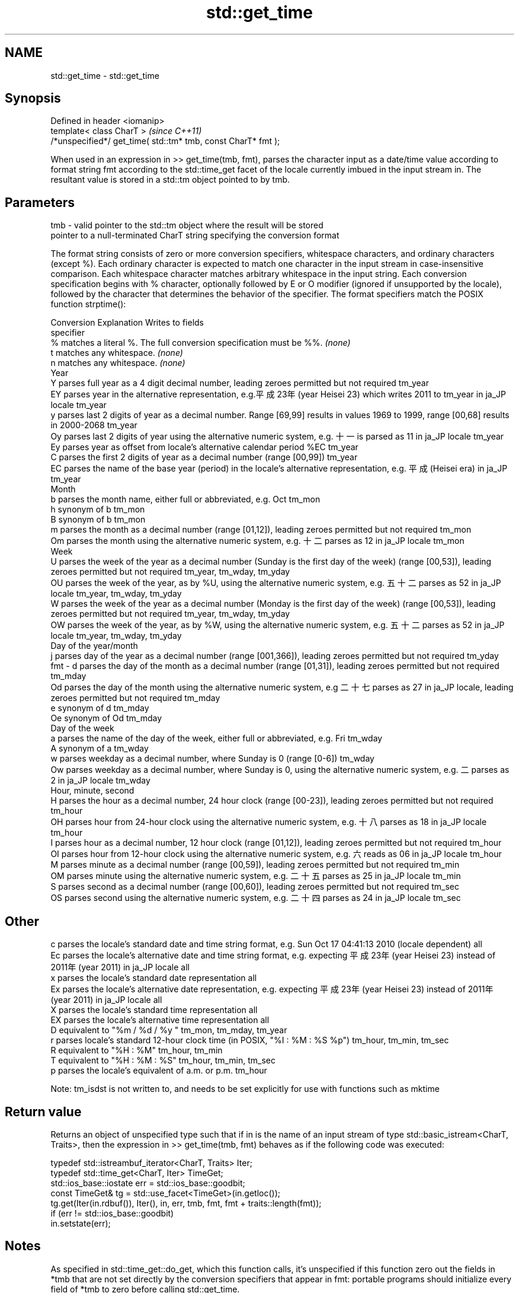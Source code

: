 .TH std::get_time 3 "2020.03.24" "http://cppreference.com" "C++ Standard Libary"
.SH NAME
std::get_time \- std::get_time

.SH Synopsis
   Defined in header <iomanip>
   template< class CharT >                                      \fI(since C++11)\fP
   /*unspecified*/ get_time( std::tm* tmb, const CharT* fmt );

   When used in an expression in >> get_time(tmb, fmt), parses the character input as a date/time value according to format string fmt according to the std::time_get facet of the locale currently imbued in the input stream in. The resultant value is stored in a std::tm object pointed to by tmb.

.SH Parameters

   tmb - valid pointer to the std::tm object where the result will be stored
         pointer to a null-terminated CharT string specifying the conversion format

         The format string consists of zero or more conversion specifiers, whitespace characters, and ordinary characters (except %). Each ordinary character is expected to match one character in the input stream in case-insensitive comparison. Each whitespace character matches arbitrary whitespace in the input string. Each conversion specification begins with % character, optionally followed by E or O modifier (ignored if unsupported by the locale), followed by the character that determines the behavior of the specifier. The format specifiers match the POSIX function strptime():

         Conversion                                                                     Explanation                                                                          Writes to fields
         specifier
             %      matches a literal %. The full conversion specification must be %%.                                                                                   \fI(none)\fP
             t      matches any whitespace.                                                                                                                              \fI(none)\fP
             n      matches any whitespace.                                                                                                                              \fI(none)\fP
                                                                                                   Year
             Y      parses full year as a 4 digit decimal number, leading zeroes permitted but not required                                                              tm_year
             EY     parses year in the alternative representation, e.g.平成23年 (year Heisei 23) which writes 2011 to tm_year in ja_JP locale                            tm_year
             y      parses last 2 digits of year as a decimal number. Range [69,99] results in values 1969 to 1999, range [00,68] results in 2000-2068                   tm_year
             Oy     parses last 2 digits of year using the alternative numeric system, e.g. 十一 is parsed as 11 in ja_JP locale                                         tm_year
             Ey     parses year as offset from locale's alternative calendar period %EC                                                                                  tm_year
             C      parses the first 2 digits of year as a decimal number (range [00,99])                                                                                tm_year
             EC     parses the name of the base year (period) in the locale's alternative representation, e.g. 平成 (Heisei era) in ja_JP                                tm_year
                                                                                                   Month
             b      parses the month name, either full or abbreviated, e.g. Oct                                                                                          tm_mon
             h      synonym of b                                                                                                                                         tm_mon
             B      synonym of b                                                                                                                                         tm_mon
             m      parses the month as a decimal number (range [01,12]), leading zeroes permitted but not required                                                      tm_mon
             Om     parses the month using the alternative numeric system, e.g. 十二 parses as 12 in ja_JP locale                                                        tm_mon
                                                                                                   Week
             U      parses the week of the year as a decimal number (Sunday is the first day of the week) (range [00,53]), leading zeroes permitted but not required     tm_year, tm_wday, tm_yday
             OU     parses the week of the year, as by %U, using the alternative numeric system, e.g. 五十二 parses as 52 in ja_JP locale                                tm_year, tm_wday, tm_yday
             W      parses the week of the year as a decimal number (Monday is the first day of the week) (range [00,53]), leading zeroes permitted but not required     tm_year, tm_wday, tm_yday
             OW     parses the week of the year, as by %W, using the alternative numeric system, e.g. 五十二 parses as 52 in ja_JP locale                                tm_year, tm_wday, tm_yday
                                                                                           Day of the year/month
             j      parses day of the year as a decimal number (range [001,366]), leading zeroes permitted but not required                                              tm_yday
   fmt -     d      parses the day of the month as a decimal number (range [01,31]), leading zeroes permitted but not required                                           tm_mday
             Od     parses the day of the month using the alternative numeric system, e.g 二十七 parses as 27 in ja_JP locale, leading zeroes permitted but not required tm_mday
             e      synonym of d                                                                                                                                         tm_mday
             Oe     synonym of Od                                                                                                                                        tm_mday
                                                                                              Day of the week
             a      parses the name of the day of the week, either full or abbreviated, e.g. Fri                                                                         tm_wday
             A      synonym of a                                                                                                                                         tm_wday
             w      parses weekday as a decimal number, where Sunday is 0 (range [0-6])                                                                                  tm_wday
             Ow     parses weekday as a decimal number, where Sunday is 0, using the alternative numeric system, e.g. 二 parses as 2 in ja_JP locale                     tm_wday
                                                                                           Hour, minute, second
             H      parses the hour as a decimal number, 24 hour clock (range [00-23]), leading zeroes permitted but not required                                        tm_hour
             OH     parses hour from 24-hour clock using the alternative numeric system, e.g. 十八 parses as 18 in ja_JP locale                                          tm_hour
             I      parses hour as a decimal number, 12 hour clock (range [01,12]), leading zeroes permitted but not required                                            tm_hour
             OI     parses hour from 12-hour clock using the alternative numeric system, e.g. 六 reads as 06 in ja_JP locale                                             tm_hour
             M      parses minute as a decimal number (range [00,59]), leading zeroes permitted but not required                                                         tm_min
             OM     parses minute using the alternative numeric system, e.g. 二十五 parses as 25 in ja_JP locale                                                         tm_min
             S      parses second as a decimal number (range [00,60]), leading zeroes permitted but not required                                                         tm_sec
             OS     parses second using the alternative numeric system, e.g. 二十四 parses as 24 in ja_JP locale                                                         tm_sec
.SH Other
             c      parses the locale's standard date and time string format, e.g. Sun Oct 17 04:41:13 2010 (locale dependent)                                           all
             Ec     parses the locale's alternative date and time string format, e.g. expecting 平成23年 (year Heisei 23) instead of 2011年 (year 2011) in ja_JP locale  all
             x      parses the locale's standard date representation                                                                                                     all
             Ex     parses the locale's alternative date representation, e.g. expecting 平成23年 (year Heisei 23) instead of 2011年 (year 2011) in ja_JP locale          all
             X      parses the locale's standard time representation                                                                                                     all
             EX     parses the locale's alternative time representation                                                                                                  all
             D      equivalent to "%m / %d / %y "                                                                                                                        tm_mon, tm_mday, tm_year
             r      parses locale's standard 12-hour clock time (in POSIX, "%I : %M : %S %p")                                                                            tm_hour, tm_min, tm_sec
             R      equivalent to "%H : %M"                                                                                                                              tm_hour, tm_min
             T      equivalent to "%H : %M : %S"                                                                                                                         tm_hour, tm_min, tm_sec
             p      parses the locale's equivalent of a.m. or p.m.                                                                                                       tm_hour

         Note: tm_isdst is not written to, and needs to be set explicitly for use with functions such as mktime

.SH Return value

   Returns an object of unspecified type such that if in is the name of an input stream of type std::basic_istream<CharT, Traits>, then the expression in >> get_time(tmb, fmt) behaves as if the following code was executed:

   typedef std::istreambuf_iterator<CharT, Traits> Iter;
   typedef std::time_get<CharT, Iter> TimeGet;
   std::ios_base::iostate err = std::ios_base::goodbit;
   const TimeGet& tg = std::use_facet<TimeGet>(in.getloc());
   tg.get(Iter(in.rdbuf()), Iter(), in, err, tmb, fmt, fmt + traits::length(fmt));
   if (err != std::ios_base::goodbit)
   in.setstate(err);

.SH Notes

   As specified in std::time_get::do_get, which this function calls, it's unspecified if this function zero out the fields in *tmb that are not set directly by the conversion specifiers that appear in fmt: portable programs should initialize every field of *tmb to zero before calling std::get_time.

.SH Example

   note: choose clang to observe the output. libstdc++ does not correctly implement the %b specifier: bug 78714

   
// Run this code

 #include <iostream>
 #include <sstream>
 #include <locale>
 #include <iomanip>

 int main()
 {
     std::tm t = {};
     std::istringstream ss("2011-Februar-18 23:12:34");
     ss.imbue(std::locale("de_DE.utf-8"));
     ss >> std::get_time(&t, "%Y-%b-%d %H:%M:%S");
     if (ss.fail()) {
         std::cout << "Parse failed\\n";
     } else {
         std::cout << std::put_time(&t, "%c") << '\\n';
     }
 }

.SH Possible output:

 Sun Feb 18 23:12:34 2011

.SH See also

   time_get parses time/date values from an input character sequence into struct std::tm
            \fI(class template)\fP
   put_time formats and outputs a date/time value according to the specified format
   \fI(C++11)\fP  \fI(function template)\fP
